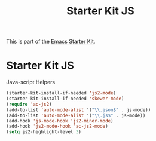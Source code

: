 #+TITLE: Starter Kit JS
#+OPTIONS: toc:nil num:nil ^:nil

This is part of the [[file:starter-kit.org][Emacs Starter Kit]].

* Starter Kit JS
Java-script Helpers


#+begin_src emacs-lisp
(starter-kit-install-if-needed 'js2-mode)
(starter-kit-install-if-needed 'skewer-mode)
(require 'ac-js2)
(add-to-list 'auto-mode-alist '("\\.json$" . js-mode))
(add-to-list 'auto-mode-alist '("\\.js$" . js-mode))
(add-hook 'js-mode-hook 'js2-minor-mode)
(add-hook 'js2-mode-hook 'ac-js2-mode)
(setq js2-highlight-level 3)
#+end_src
